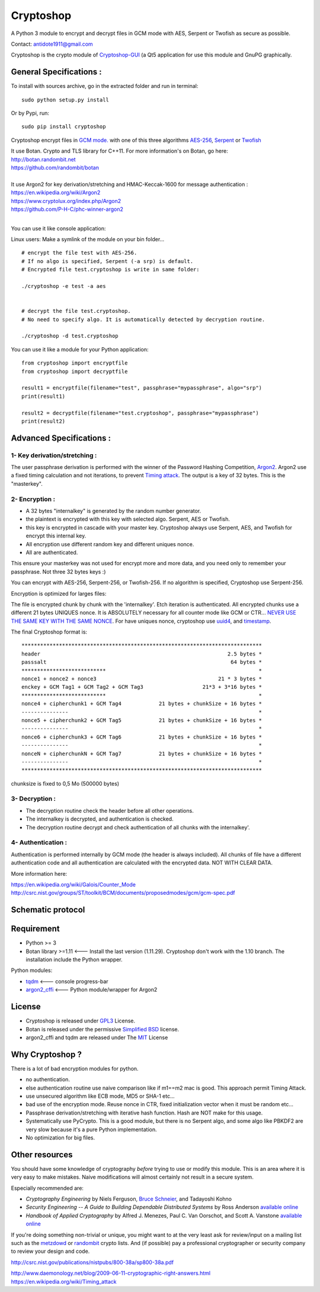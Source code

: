 Cryptoshop
==========

| A Python 3 module to encrypt and decrypt files in GCM mode with AES, Serpent or Twofish as secure as possible.
Contact: antidote1911@gmail.com

Cryptoshop is the crypto module of
`Cryptoshop-GUI <https://github.com/Antidote1911/Cryptoshop-GUI>`__ (a
Qt5 application for use this module and GnuPG graphically.

General Specifications :
------------------------

To install with sources archive, go in the extracted folder and run in
terminal:

::

    sudo python setup.py install

Or by Pypi, run:

::

    sudo pip install cryptoshop

Cryptoshop encrypt files in `GCM
mode. <https://en.wikipedia.org/wiki/Galois/Counter_Mode>`__ with one of this three algorithms `AES-256 <https://en.wikipedia.org/wiki/Advanced_Encryption_Standard>`__, `Serpent <https://en.wikipedia.org/wiki/Serpent_%28cipher%29>`__ or
`Twofish <https://en.wikipedia.org/wiki/Twofish>`__

| It use Botan. Crypto and TLS library for C++11. For more information's on Botan, go here:

| http://botan.randombit.net
| https://github.com/randombit/botan
|


| It use Argon2 for key derivation/stretching and HMAC-Keccak-1600 for message authentication :

| https://en.wikipedia.org/wiki/Argon2
| https://www.cryptolux.org/index.php/Argon2
| https://github.com/P-H-C/phc-winner-argon2
|

You can use it like console application:

Linux users: Make a symlink of the module on your bin folder...

::

    # encrypt the file test with AES-256.
    # If no algo is specified, Serpent (-a srp) is default.
    # Encrypted file test.cryptoshop is write in same folder:

    ./cryptoshop -e test -a aes


    # decrypt the file test.cryptoshop.
    # No need to specify algo. It is automatically detected by decryption routine.

    ./cryptoshop -d test.cryptoshop

You can use it like a module for your Python application:

::

    from cryptoshop import encryptfile
    from cryptoshop import decryptfile

    result1 = encryptfile(filename="test", passphrase="mypassphrase", algo="srp")
    print(result1)

    result2 = decryptfile(filename="test.cryptoshop", passphrase="mypassphrase")
    print(result2)

Advanced Specifications :
-------------------------

1- Key derivation/stretching :
~~~~~~~~~~~~~~~~~~~~~~~~~~~~~~

The user passphrase derivation is performed with the winner of the
Password Hashing Competition,
`Argon2 <https://en.wikipedia.org/wiki/Argon2>`__. Argon2 use a fixed
timing calculation and not iterations, to prevent `Timing
attack <https://en.wikipedia.org/wiki/Timing_attack>`__. The output is a
key of 32 bytes. This is the "masterkey".

2- Encryption :
~~~~~~~~~~~~~~~

-  A 32 bytes "internalkey" is generated by the random number generator.
-  the plaintext is encrypted with this key with selected algo. Serpent,
   AES or Twofish.
-  this key is encrypted in cascade with your master key. Cryptoshop
   always use Serpent, AES, and Twofish for encrypt this internal key.
-  All encryption use different random key and different uniques nonce.
-  All are authenticated.

This ensure your masterkey was not used for encrypt more and more data,
and you need only to remember your passphrase. Not three 32 bytes keys
:)

You can encrypt with AES-256, Serpent-256, or Twofish-256. If no
algorithm is specified, Cryptoshop use Serpent-256.

| Encryption is optimized for larges files:
The file is encrypted chunk by chunk with the 'internalkey'. Etch iteration is authenticated. All encrypted chunks
use a different 21 bytes UNIQUES nonce. It is ABSOLUTELY necessary for all counter mode like GCM or CTR...
`NEVER USE THE SAME KEY WITH THE SAME NONCE <http://csrc.nist.gov/groups/ST/toolkit/BCM/documents/proposedmodes/ctr/ctr-spec.pdf>`__.
For have uniques nonce, cryptoshop use `uuid4 <https://en.wikipedia.org/wiki/Universally_unique_identifier>`__,
and `timestamp <https://en.wikipedia.org/wiki/Timestamp>`__.

The final Cryptoshop format is:

::

    *****************************************************************************
    header                                                            2.5 bytes *
    passsalt                                                           64 bytes *
    ***************************                                                 *
    nonce1 + nonce2 + nonce3                                       21 * 3 bytes *
    enckey + GCM Tag1 + GCM Tag2 + GCM Tag3                   21*3 + 3*16 bytes *
    ***************************                                                 *
    nonce4 + cipherchunk1 + GCM Tag4            21 bytes + chunkSize + 16 bytes *
    ---------------                                                             *
    nonce5 + cipherchunk2 + GCM Tag5            21 bytes + chunkSize + 16 bytes *
    ---------------                                                             *
    nonce6 + cipherchunk3 + GCM Tag6            21 bytes + chunkSize + 16 bytes *
    ---------------                                                             *
    nonceN + cipherchunkN + GCM Tag7            21 bytes + chunkSize + 16 bytes *
    ---------------                                                             *
    *****************************************************************************

chunksize is fixed to 0,5 Mo (500000 bytes)

3- Decryption :
~~~~~~~~~~~~~~~

-  The decryption routine check the header before all other operations.
-  The internalkey is decrypted, and authentication is checked.
-  The decryption routine decrypt and check authentication of all chunks
   with the internalkey'.

4- Authentication :
~~~~~~~~~~~~~~~~~~~

Authentication is performed internally by GCM mode (the header is always
included). All chunks of file have a different authentication code and
all authentication are calculated with the encrypted data. NOT WITH
CLEAR DATA.

More information here:

| https://en.wikipedia.org/wiki/Galois/Counter\_Mode
| http://csrc.nist.gov/groups/ST/toolkit/BCM/documents/proposedmodes/gcm/gcm-spec.pdf

Schematic protocol
------------------

.. image:: doc/protocol.jpg

Requirement
-----------

-  Python >= 3
-  Botan library >=1.11 <--- Install the last version (1.11.29).
   Cryptoshop don't work with the 1.10 branch. The installation include
   the Python wrapper.

Python modules:

- `tqdm <https://github.com/tqdm/tqdm>`__ <--- console progress-bar
- `argon2\_cffi <https://github.com/hynek/argon2_cffi>`__ <--- Python module/wrapper for Argon2

License
-------

-  Cryptoshop is released under
   `GPL3 <https://github.com/Antidote1911/cryptoshop/blob/master/cryptoshop.license>`__
   License.
-  Botan is released under the permissive `Simplified
   BSD <http://botan.randombit.net/license.txt>`__ license.
-  argon2\_cffi and tqdm are released under The
   `MIT <https://github.com/hynek/argon2_cffi/blob/master/LICENSE>`__
   License

Why Cryptoshop ?
----------------

There is a lot of bad encryption modules for python.

- no authentication.
- else authentication routine use naive comparison like if m1==m2 mac is good. This approach permit Timing Attack.
- use unsecured algorithm like ECB mode, MD5 or SHA-1 etc...
- bad use of the encryption mode. Reuse nonce in CTR, fixed initialization vector when it must be random etc...
- Passphrase derivation/stretching with iterative hash function. Hash are NOT make for this usage.
- Systematically use PyCrypto. This is a good module, but there is no Serpent algo, and some algo like PBKDF2 are very slow because it's a pure Python implementation.
- No optimization for big files.

Other resources
---------------

You should have some knowledge of cryptography *before* trying to use or
modify this module. This is an area where it is very easy to make
mistakes. Naive modifications will almost certainly not result in a secure system.

Especially recommended are:

-  *Cryptography Engineering* by Niels Ferguson, `Bruce
   Schneier <https://www.schneier.com/>`__, and Tadayoshi Kohno

-  *Security Engineering -- A Guide to Building Dependable Distributed
   Systems* by Ross Anderson `available
   online <https://www.cl.cam.ac.uk/~rja14/book.html>`__

-  *Handbook of Applied Cryptography* by Alfred J. Menezes, Paul C. Van
   Oorschot, and Scott A. Vanstone `available
   online <http://www.cacr.math.uwaterloo.ca/hac/>`__

If you're doing something non-trivial or unique, you might want to at
the very least ask for review/input on a mailing list such as the
`metzdowd <http://www.metzdowd.com/mailman/listinfo/cryptography>`__ or
`randombit <http://lists.randombit.net/mailman/listinfo/cryptography>`__
crypto lists. And (if possible) pay a professional cryptographer or
security company to review your design and code.

| http://csrc.nist.gov/publications/nistpubs/800-38a/sp800-38a.pdf
http://www.daemonology.net/blog/2009-06-11-cryptographic-right-answers.html
https://en.wikipedia.org/wiki/Timing\_attack
